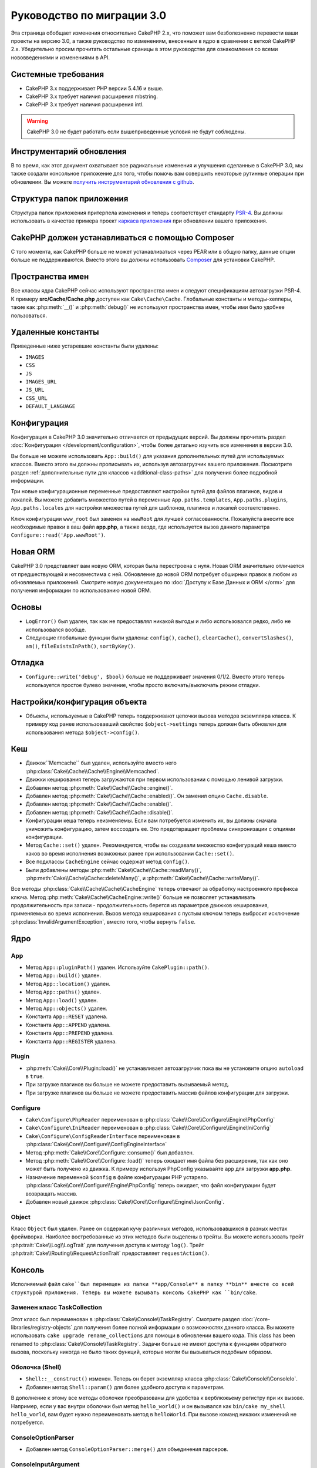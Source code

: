 Руководство по миграции 3.0
###########################

Эта страница обобщает изменения относительно CakePHP 2.x, что поможет вам
безболезненно перевести ваши проекты на версию 3.0, а также руководство по
изменениям, внесенным в ядро в сравнении с веткой CakePHP 2.x. Убедительно
просим прочитать остальные сраницы в этом руководстве для ознакомления со всеми
нововведениями и изменениями в API.

Системные требования
====================

- CakePHP 3.x поддерживает PHP версии 5.4.16 и выше.
- CakePHP 3.x требует наличия расширения mbstring.
- CakePHP 3.x требует наличия расширения intl.

.. warning::

    CakePHP 3.0 не будет работать если вышеприведенные условия не будут соблюдены.
    
Инструментарий обновления
=========================

В то время, как этот документ охватывает все радикальные изменения и улучшения
сделанные в CakePHP 3.0, мы также создали консольное приложение для того,
чтобы помочь вам совершить некоторые рутинные операции при обновлении.
Вы можете `получить инструментарий обновления с github
<https://github.com/cakephp/upgrade>`_.

Структура папок приложения
============================

Структура папок приложения притерпела изменения и теперь соответствует
стандарту `PSR-4 <http://www.php-fig.org/psr/psr-4/>`_. Вы должны использовать
в качестве примера проект 
`каркаса приложения <https://github.com/cakephp/app>`_ при обновлении вашего
приложения.

CakePHP должен устанавливаться с помощью Composer
=================================================

С того момента, как CakePHP больше не может устанавливаться через PEAR или в
общую папку, данные опции больше не поддерживаются. Вместо этого вы должны
использовать `Composer <http://getcomposer.org>`_ для установки  CakePHP.

Пространства имен
=================

Все классы ядра CakePHP сейчас используют пространства имен и следуют
спецификациям автозагрузки PSR-4. К примеру **src/Cache/Cache.php** доступен
как ``Cake\Cache\Cache``. Глобальные константы и методы-хелперы, такие как
:php:meth:`__()` и :php:meth:`debug()` не используют пространства имен,
чтобы ими было удобнее пользоваться.

Удаленные константы
===================

Приведенные ниже устаревшие константы были удалены:

* ``IMAGES``
* ``CSS``
* ``JS``
* ``IMAGES_URL``
* ``JS_URL``
* ``CSS_URL``
* ``DEFAULT_LANGUAGE``

Конфигурация
============

Конфигурация в CakePHP 3.0 значительно отличается от предыдущих версий.
Вы должны прочитать раздел :doc:`Конфигурация </development/configuration>`,
чтобы более детально изучить все изменения в версии 3.0.

Вы больше не можете использовать ``App::build()`` для указания дополнительных
путей для используемых классов. Вместо этого вы должны прописывать их,
используя автозагрузчик вашего приложения. Посмотрите раздел
:ref:`дополнительные пути для классов <additional-class-paths>` для
получения более подробной информации.

Три новые конфигурационные переменные предоставляют настройки путей для
файлов плагинов, видов и локалей. Вы можете добавить множество путей в
переменные ``App.paths.templates``, ``App.paths.plugins``,
``App.paths.locales`` для настройки множества путей для шаблонов, плагинов
и локалей соответственно.

Ключ конфигурации ``www_root`` был заменен на ``wwwRoot`` для лучшей
согласованности. Пожалуйста внесите все необходимые правки в ваш файл
**app.php**, а также везде, где используется вызов данного параметра
``Configure::read('App.wwwRoot')``.

Новая ORM
=========

CakePHP 3.0 представляет вам новую ORM, которая была перестроена с нуля. Новая
ORM значительно отличается от предшествующей и несовместима с ней. Обновление
до новой ORM потребует обширных правок в любом из обновляемых приложений.
Смотрите новую документацию по :doc:`Доступу к Базе Данных и ORM </orm>` для
получения информации по использованию новой ORM.

Основы
======

* ``LogError()`` был удален, так как не предоставлял никакой выгоды и либо 
  использовался редко, либо не использовался вообще.
* Следующие глобальные функции были удалены: ``config()``, ``cache()``,
  ``clearCache()``, ``convertSlashes()``, ``am()``, ``fileExistsInPath()``,
  ``sortByKey()``.
  
Отладка
=======

* ``Configure::write('debug', $bool)`` больше не поддерживает значения 0/1/2.
  Вместо этого теперь используется простое булево значение, чтобы просто
  включать/выключать режим отладки.
  
Настройки/конфигурация объекта
==============================

* Объекты, используемые в CakePHP теперь поддерживают цепочки вызова методов
  экземпляра класса. К примеру код ранее использовавший свойство 
  ``$object->settings`` теперь должен быть обновлен для использования метода
  ``$object->config()``.
  
Кеш
===

* Движок``Memcache`` был удален, используйте вместо него :php:class:`Cake\\Cache\\Cache\\Engine\\Memcached`.
* Движки кеширования теперь загружаются при первом использовании с помощью ленивой загрузки.
* Добавлен метод :php:meth:`Cake\\Cache\\Cache::engine()`.
* Добавлен метод :php:meth:`Cake\\Cache\\Cache::enabled()`. Он заменил
  опцию ``Cache.disable``.
* Добавлен метод :php:meth:`Cake\\Cache\\Cache::enable()`.
* Добавлен метод :php:meth:`Cake\\Cache\\Cache::disable()`.
* Конфигурации кеша теперь неизменяемы. Если вам потребуется изменить их,
  вы должны сначала уничожить конфигурацию, затем воссоздать ее. Это предотвращает
  проблемы синхронизации  с опциями конфигурации.
* Метод ``Cache::set()`` удален. Рекомендуется, чтобы вы создавали множество
  конфигураций кеша вместо хаков во время исполнения возможных ранее
  при использовании ``Cache::set()``.
* Все подклассы ``CacheEngine`` сейчас содержат метод ``config()``.
* Были добавлены методы :php:meth:`Cake\\Cache\\Cache::readMany()`, :php:meth:`Cake\\Cache\\Cache::deleteMany()`,
  и :php:meth:`Cake\\Cache\\Cache::writeMany()`.

Все методы :php:class:`Cake\\Cache\\Cache\\CacheEngine` теперь отвечают за
обработку настроенного префикса ключа. Метод 
:php:meth:`Cake\\Cache\\CacheEngine::write()` больше не позволяет устанавливать
продолжительность при записи - продолжительность берется из параметров движков 
кеширования, применяемых во время исполнения. Вызов метода кеширования с пустым
ключом теперь выбросит исключение :php:class:`InvalidArgumentException`, вместо
того, чтобы вернуть ``false``.

Ядро
====

App
---

- Метод ``App::pluginPath()`` удален. Используйте ``CakePlugin::path()``.
- Метод ``App::build()`` удален.
- Метод ``App::location()`` удален.
- Метод ``App::paths()`` удален.
- Метод ``App::load()`` удален.
- Метод ``App::objects()`` удален.
- Константа ``App::RESET`` удалена.
- Константа ``App::APPEND`` удалена.
- Константа ``App::PREPEND`` удалена.
- Константа ``App::REGISTER`` удалена.

Plugin
------

- :php:meth:`Cake\\Core\\Plugin::load()` не устанавливает автозагрузчик
  пока вы не установите опцию ``autoload`` в ``true``.
- При загрузке плагинов вы больше не можете предоставить вызываемый метод.
- При загрузке плагинов вы больше не можете предоставить массив файлов
  конфигурации для загрузки.
  
Configure
---------

- ``Cake\Configure\PhpReader`` переименован в
  :php:class:`Cake\\Core\\Configure\\Engine\PhpConfig`
- ``Cake\Configure\IniReader`` переименован в
  :php:class:`Cake\\Core\\Configure\\Engine\IniConfig`
- ``Cake\Configure\ConfigReaderInterface`` переименован в
  :php:class:`Cake\\Core\\Configure\\ConfigEngineInterface`
- Метод :php:meth:`Cake\\Core\\Configure::consume()` был добавлен.
- Метод :php:meth:`Cake\\Core\\Configure::load()` теперь ожидает имя файла без
  расширения, так как оно может быть получено из движка. К примеру используя
  PhpConfig указывайте ``app`` для загрузки **app.php**.
- Назначение переменной ``$config`` в файле конфигурации PHP устарело.
  :php:class:`Cake\\Core\\Configure\\Engine\PhpConfig` теперь ожидает, что
  файл конфигурации будет возвращать массив.
- Добавлен новый движок :php:class:`Cake\\Core\\Configure\\Engine\JsonConfig`.

Object
------

Класс ``Object`` был удален. Ранее он содержал кучу различных методов,
использовавшихся в разных местах фреймворка. Наиболее востребованные из этих
методов были выделены в трейты. Вы можете использовать трейт
:php:trait:`Cake\\Log\\LogTrait` для получения доступа к методу ``log()``.
Трейт :php:trait:`Cake\\Routing\\RequestActionTrait` предоставляет
``requestAction()``.

Консоль
=======

Исполняемый файл ``cake``был перемещен из папки **app/Console** в папку **bin**
вместе со всей структурой приложения. Теперь вы можете вызывать консоль CakePHP
как ``bin/cake``.

Заменен класс TaskCollection
----------------------------

Этот класс был переименован в :php:class:`Cake\\Console\\TaskRegistry`.
Смотрите раздел :doc:`/core-libraries/registry-objects` для получения
более полной информации о возможностях данного класса. Вы можете использовать
``cake upgrade rename_collections`` для помощи в обновлении вашего кода.
This class has been renamed to :php:class:`Cake\\Console\\TaskRegistry`.
Задачи больше не имеют доступа к функциям обратного вызова, поскольку никогда
не было таких функций, которые могли бы вызываться подобным образом.

Оболочка (Shell)
----------------

- ``Shell::__construct()`` изменен. Теперь он берет экземпляр класса
  :php:class:`Cake\\Console\\ConsoleIo`.
- Добавлен метод ``Shell::param()`` для более удобного доступа к параметрам.

В дополнение к этому все методы оболочки преобразованы для удобства к 
верблюжьему регистру при их вызове. Например, если у вас внутри оболочки был
метод ``hello_world()`` и он вызывался как ``bin/cake my_shell hello_world``,
вам будет нужно переименовать метод в ``helloWorld``. При вызове команд
никаких изменений не потребуется.

ConsoleOptionParser
-------------------

- Добавлен метод ``ConsoleOptionParser::merge()`` для объединения парсеров.

ConsoleInputArgument
--------------------

- Добавлен метод ``ConsoleInputArgument::isEqualTo()`` для сравнения двух
  аргументов.
  
Shell / Task
============

Оболочки и задачи перемещены из ``Console/Command`` и 
``Console/Command/Task`` в ``Shell`` и ``Shell/Task``.
